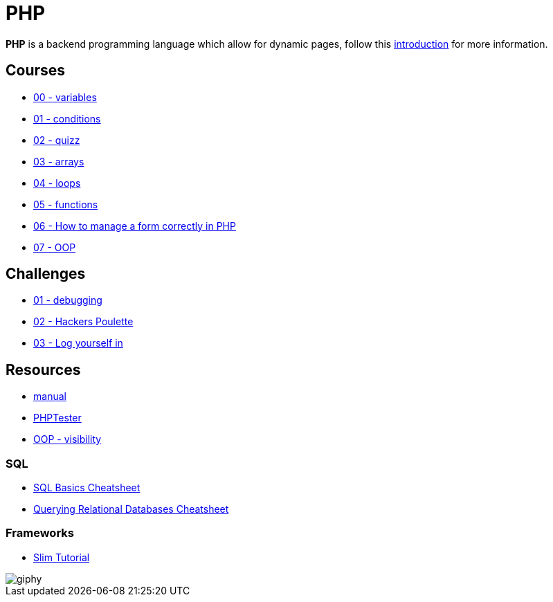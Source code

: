 = PHP

*PHP* is a backend programming language which allow for dynamic pages, follow
this link:./introduction.adoc[introduction] for more information.


== Courses

* link:./variables.md[00 - variables]
* link:./conditions.md[01 - conditions]
* link:./quizz.md[02 - quizz]
* link:./array.md[03 - arrays]
* link:./loop.md[04 - loops]
* link:./functions.md[05 - functions]
* link:./form.md[06 - How to manage a form correctly in PHP]
* link:./oop/[07 - OOP]

== Challenges

* link:./debugging/[01 - debugging]
* link:./hackers_poulette/[02 - Hackers Poulette]
* link:./login.adoc[03 - Log yourself in]

== Resources

* https://www.php.net/manual/en/[manual]
* http://phptester.net/[PHPTester]
* https://www.php.net/manual/en/language.oop5.visibility.php[OOP - visibility]

=== SQL 
* https://github.com/treehouse/cheatsheets/blob/master/sql_basics/cheatsheet.md[SQL Basics Cheatsheet]
* https://github.com/treehouse/cheatsheets/blob/master/querying_relational_databases/cheatsheet.md[Querying Relational Databases Cheatsheet]

=== Frameworks

* https://www.slimframework.com/docs/v3/tutorial/first-app.html[Slim Tutorial]

image::https://media.giphy.com/media/g4jDE1JnpUNaw/giphy.gif[]
